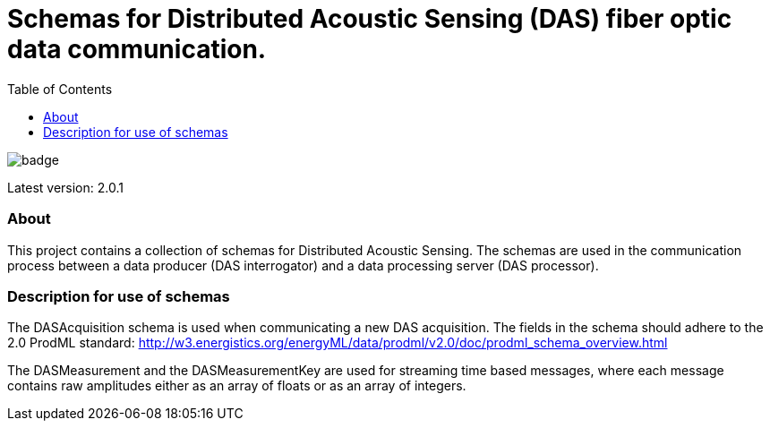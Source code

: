 = Schemas for Distributed Acoustic Sensing (DAS) fiber optic data communication.
:icons: font
:toc:

image::https://github.com/equinor/fiberoptics-das-public-schemas/workflows/Java%20CI/badge.svg[]

Latest version: 2.0.1

=== About

This project contains a collection of schemas for Distributed Acoustic Sensing.
The schemas are used in the communication process between a data producer (DAS interrogator) and a data processing
server (DAS processor).

=== Description for use of schemas

The DASAcquisition schema is used when communicating a new DAS acquisition.
The fields in the schema should adhere to the 2.0 ProdML standard: http://w3.energistics.org/energyML/data/prodml/v2.0/doc/prodml_schema_overview.html

The DASMeasurement and the DASMeasurementKey are used for streaming time based messages, where each message contains raw amplitudes
either as an array of floats or as an array of integers.
